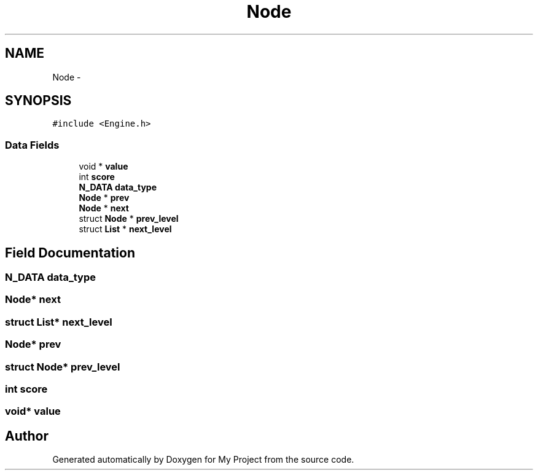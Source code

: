 .TH "Node" 3 "Wed Oct 5 2016" "My Project" \" -*- nroff -*-
.ad l
.nh
.SH NAME
Node \- 
.SH SYNOPSIS
.br
.PP
.PP
\fC#include <Engine\&.h>\fP
.SS "Data Fields"

.in +1c
.ti -1c
.RI "void * \fBvalue\fP"
.br
.ti -1c
.RI "int \fBscore\fP"
.br
.ti -1c
.RI "\fBN_DATA\fP \fBdata_type\fP"
.br
.ti -1c
.RI "\fBNode\fP * \fBprev\fP"
.br
.ti -1c
.RI "\fBNode\fP * \fBnext\fP"
.br
.ti -1c
.RI "struct \fBNode\fP * \fBprev_level\fP"
.br
.ti -1c
.RI "struct \fBList\fP * \fBnext_level\fP"
.br
.in -1c
.SH "Field Documentation"
.PP 
.SS "\fBN_DATA\fP data_type"

.SS "\fBNode\fP* next"

.SS "struct \fBList\fP* next_level"

.SS "\fBNode\fP* prev"

.SS "struct \fBNode\fP* prev_level"

.SS "int score"

.SS "void* value"


.SH "Author"
.PP 
Generated automatically by Doxygen for My Project from the source code\&.
